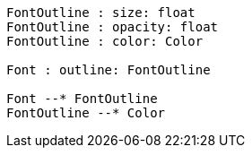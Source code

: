 // Font outline

[plantuml, target=diagram-classes, format=png]
....
FontOutline : size: float
FontOutline : opacity: float
FontOutline : color: Color

Font : outline: FontOutline

Font --* FontOutline
FontOutline --* Color
....
